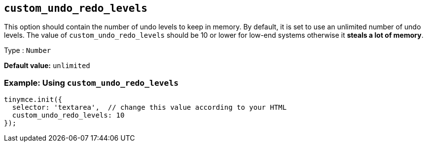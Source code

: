 [[custom_undo_redo_levels]]
== `+custom_undo_redo_levels+`

This option should contain the number of undo levels to keep in memory. By default, it is set to use an unlimited number of undo levels. The value of `+custom_undo_redo_levels+` should be 10 or lower for low-end systems otherwise it *steals a lot of memory*.

Type : `+Number+`

*Default value:* `+unlimited+`

=== Example: Using `+custom_undo_redo_levels+`

[source,js]
----
tinymce.init({
  selector: 'textarea',  // change this value according to your HTML
  custom_undo_redo_levels: 10
});
----
